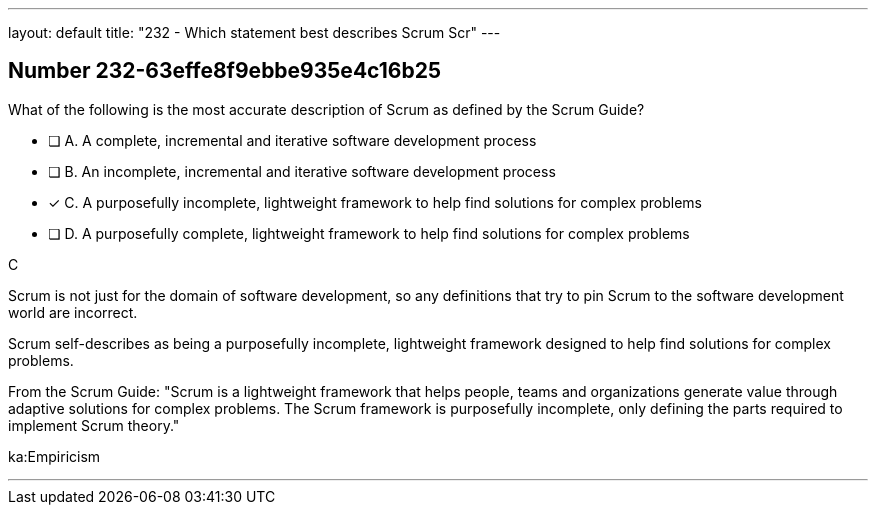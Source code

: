 ---
layout: default 
title: "232 - Which statement best describes Scrum Scr"
---


[.question]
== Number 232-63effe8f9ebbe935e4c16b25

****

[.query]
What of the following is the most accurate description of Scrum as defined by the Scrum Guide?

[.list]
* [ ] A. A complete, incremental and iterative software development process 
* [ ] B. An incomplete, incremental and iterative software development process 
* [*] C. A purposefully incomplete, lightweight framework to help find solutions for complex problems
* [ ] D. A purposefully complete, lightweight framework to help find solutions for complex problems
****

[.answer]
C

[.explanation]
Scrum is not just for the domain of software development, so any definitions that try to pin Scrum to the software development world are incorrect.

Scrum self-describes as being a purposefully incomplete, lightweight framework designed to help find solutions for complex problems.

From the Scrum Guide: "Scrum is a lightweight framework that helps people, teams and organizations generate value through adaptive solutions for complex problems. The Scrum framework is purposefully incomplete, only defining the parts required to implement Scrum theory."

[.ka]
ka:Empiricism

'''

